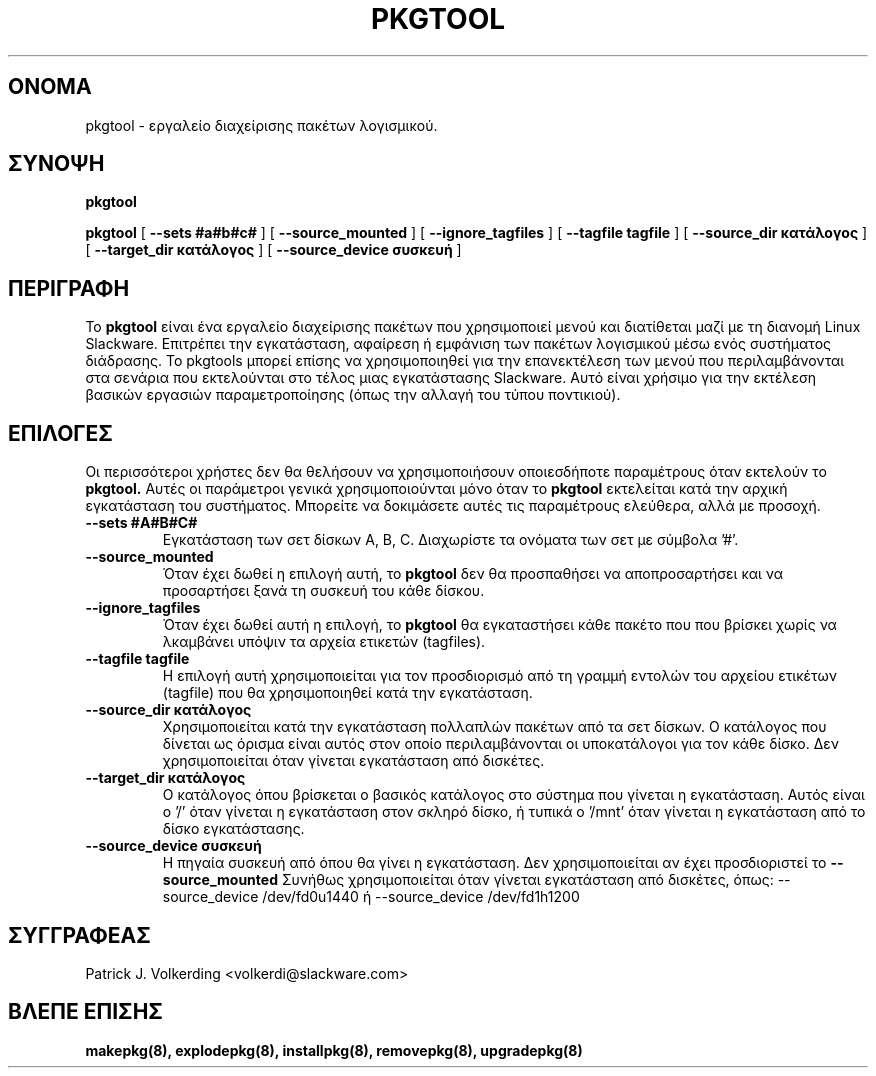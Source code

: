 .\" empty
.ds g 
.\" -*- nroff -*-
.\" empty
.ds G 
.de  Tp
.ie \\n(.$=0:((0\\$1)*2u>(\\n(.lu-\\n(.iu)) .TP
.el .TP "\\$1"
..
.\" Like TP, but if specified indent is more than half
.\" the current line-length - indent, use the default indent.
.\"*******************************************************************
.\"
.\" This file was generated with po4a. Translate the source file.
.\"
.\"*******************************************************************
.TH PKGTOOL 8 "24 Νοεμβρίου 1995" "Slackware Version 3.1.0" 
.SH ΟΝΟΜΑ
pkgtool \- εργαλείο διαχείρισης πακέτων λογισμικού.
.SH ΣΥΝΟΨΗ
\fBpkgtool\fP
.LP
\fBpkgtool\fP [ \fB\-\-sets #a#b#c#\fP ] [ \fB\-\-source_mounted\fP ] [
\fB\-\-ignore_tagfiles\fP ] [ \fB\-\-tagfile tagfile\fP ] [ \fB\-\-source_dir κατάλογος\fP
] [ \fB\-\-target_dir κατάλογος\fP ] [ \fB\-\-source_device συσκευή\fP ]
.SH ΠΕΡΙΓΡΑΦΗ
Το \fBpkgtool\fP είναι ένα εργαλείο διαχείρισης πακέτων που χρησιμοποιεί μενού
και διατίθεται μαζί με τη διανομή Linux Slackware. Επιτρέπει την
εγκατάσταση, αφαίρεση ή εμφάνιση των πακέτων λογισμικού μέσω ενός συστήματος
διάδρασης. Το pkgtools μπορεί επίσης να χρησιμοποιηθεί για την επανεκτέλεση
των μενού που περιλαμβάνονται στα σενάρια που εκτελούνται στο τέλος μιας
εγκατάστασης Slackware. Αυτό είναι χρήσιμο για την εκτέλεση βασικών εργασιών
παραμετροποίησης (όπως την αλλαγή του τύπου ποντικιού).
.SH ΕΠΙΛΟΓΕΣ
Οι περισσότεροι χρήστες δεν θα θελήσουν να χρησιμοποιήσουν οποιεσδήποτε
παραμέτρους όταν εκτελούν το \fBpkgtool.\fP Αυτές οι παράμετροι γενικά
χρησιμοποιούνται μόνο όταν το \fBpkgtool\fP εκτελείται κατά την αρχική
εγκατάσταση του συστήματος. Μπορείτε να δοκιμάσετε αυτές τις παραμέτρους
ελεύθερα, αλλά με προσοχή.
.TP 
\fB\-\-sets #A#B#C#\fP
Εγκατάσταση των σετ δίσκων A, B, C. Διαχωρίστε τα ονόματα των σετ με σύμβολα
\&'#'.
.TP 
\fB\-\-source_mounted\fP
Όταν έχει δωθεί η επιλογή αυτή, το \fBpkgtool\fP δεν θα προσπαθήσει να
αποπροσαρτήσει και να προσαρτήσει ξανά τη συσκευή του κάθε δίσκου.
.TP 
\fB\-\-ignore_tagfiles\fP
Όταν έχει δωθεί αυτή η επιλογή, το \fBpkgtool\fP θα εγκαταστήσει κάθε πακέτο
που που βρίσκει χωρίς να λκαμβάνει υπόψιν τα αρχεία ετικετών (tagfiles).
.TP 
\fB\-\-tagfile tagfile\fP
Η επιλογή αυτή χρησιμοποιείται για τον προσδιορισμό από τη γραμμή εντολών
του αρχείου ετικέτων (tagfile) που θα χρησιμοποιηθεί κατά την εγκατάσταση.
.TP 
\fB\-\-source_dir κατάλογος\fP
Χρησιμοποιείται κατά την εγκατάσταση πολλαπλών πακέτων από τα σετ δίσκων. Ο
κατάλογος που δίνεται ως όρισμα είναι αυτός στον οποίο περιλαμβάνονται οι
υποκατάλογοι για τον κάθε δίσκο. Δεν χρησιμοποιείται όταν γίνεται
εγκατάσταση από δισκέτες.
.TP 
\fB\-\-target_dir κατάλογος\fP
Ο κατάλογος όπου βρίσκεται ο βασικός κατάλογος στο σύστημα που γίνεται η
εγκατάσταση. Αυτός είναι ο '/' όταν γίνεται η εγκατάσταση στον σκληρό δίσκο,
ή τυπικά ο '/mnt' όταν γίνεται η εγκατάσταση από το δίσκο εγκατάστασης.
.TP 
\fB\-\-source_device συσκευή\fP
Η πηγαία συσκευή από όπου θα γίνει η εγκατάσταση. Δεν χρησιμοποιείται αν έχει προσδιοριστεί το
\fB\-\-source_mounted\fP
Συνήθως χρησιμοποιείται όταν γίνεται εγκατάσταση από δισκέτες, όπως:
\-\-source_device /dev/fd0u1440
ή
\-\-source_device /dev/fd1h1200
.SH ΣΥΓΓΡΑΦΕΑΣ
Patrick J. Volkerding <volkerdi@slackware.com>
.SH "ΒΛΕΠΕ ΕΠΙΣΗΣ"
\fBmakepkg(8),\fP \fBexplodepkg(8),\fP \fBinstallpkg(8),\fP \fBremovepkg(8),\fP
\fBupgradepkg(8)\fP

